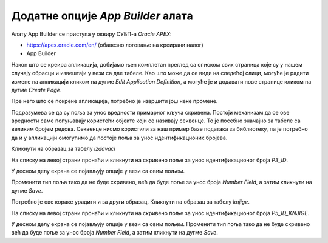 Додатне опције *App Builder* алата
==================================

.. suggestionnote::

    И након што је апликација креирана, она може да се мења и дорађује по потреби. Постоји веома много опција, овде ћемо приказати само неколико детаља који су важни за успешно покретање наше апликације.  

Алату App Builder се приступа у оквиру СУБП-а *Oracle APEX*:

- https://apex.oracle.com/en/ (обавезно логовање на креирани налог)
- App Builder 

.. infonote::

    НАПОМЕНА: Изглед сајта, поједини кораци и називи, као и код других ИКТ алата, могу да се временом промене, али су углавном најважније опције увек присутне и доступне.   

Након што се креира апликација, добијамо њен комплетан преглед са списком свих страница које су у нашем случају обрасци и извештаји у вези са две табеле. Као што може да се види на следећој слици, могуће је радити измене на апликацији кликом на дугме *Edit Application Definition*, а могуће је и додавати нове странице кликом на дугме *Create Page*. 

.. image:: ../../_images/slika_10_2a.jpg
    :width: 600
    :align: center

Пре него што се покрене апликација, потребно је извршити још неке промене. 

Подразумева се да су поља за унос вредности примарног кључа скривена. Постоји механизам да се ове вредности саме попуњавају користећи објекте који се називају секвенце. То је посебно значајно за табеле са великим бројем редова. Секвенце нисмо користили за наш пример базе података за библиотеку, па је потребно да и у апликацији омогућимо да постоје поља за унос идентификационих бројева. 

Кликнути на образац за табелу *izdavaci*

.. image:: ../../_images/slika_10_2b.jpg
    :width: 300
    :align: center

На списку на левој страни пронаћи и кликнути на скривено поље за унос идентификационог броја *P3_ID*. 

.. image:: ../../_images/slika_10_2c.jpg
    :width: 300
    :align: center

У десном делу екрана се појављују опције у вези са овим пољем.

.. image:: ../../_images/slika_10_2d.jpg
    :width: 300
    :align: center

Променити тип поља тако да не буде скривено, већ да буде поље за унос броја *Number Field*, а затим кликнути на дугме *Save*. 

.. image:: ../../_images/slika_10_2e.jpg
    :width: 300
    :align: center

Потребно је ове кораке урадити и за други образац. Кликнути на образац за табелу *knjige*. 

.. image:: ../../_images/slika_10_2f.jpg
    :width: 300
    :align: center

На списку на левој страни пронаћи и кликнути на скривено поље за унос идентификационог броја *P5_ID_KNJIGE*. 

.. image:: ../../_images/slika_10_2g.jpg
    :width: 300
    :align: center

У десном делу екрана се појављују опције у вези са овим пољем. Променити тип поља тако да не буде скривено већ да буде поље за унос броја *Number Field*, а затим кликнути на дугме *Save*. 
